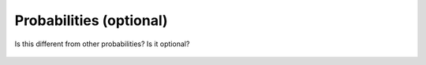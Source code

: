    
Probabilities (optional)
------------------------

Is this different from other probabilities? 
Is it optional?

.. figure:: ../../media/power_probabilities_file.webp
   :scale: 100 %
   :alt: Power Probabilities File